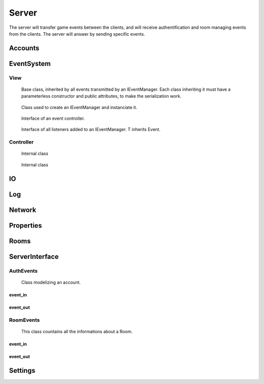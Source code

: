 ======
Server
======

The server will transfer game events between the clients, and will receive authentification and room managing events from the clients. The server will answer by sending specific events.

.. default-domain:: csharp

Accounts
========

.. namespace:: Accounts

.. class:: GAccount

    .. inherits:: IListener<AuthEvent>

	Class used to listen for incoming AuthEvents, and to manage authentification.

    .. property :: public static GAccounts Instance { get; set; }
	
	Instanciate the account manager.

    .. property :: public Dictionary<Account, Client> ConnectedAccounts { get; set; }
	
	Dictionnary used to associate each connected Account to a Client.

    .. method :: public void OnEvent(AuthEvent e, string[] tags = null)
    
	Method controlling the behavior of the server depending on the received AuthEvent.

    .. method :: public void OnClientDisconnect(Client c)
    
	Remove the account of the disconnected client from the list of all ConnectedAccounts.

    .. method :: private byte Authentify(string login, string password)
    
	Asks the database if the given login/password pair match an existing user. Returns 0 if they match, 1 if the password is invalid, and 2 if they do not match at all.

    .. method :: private bool CreateAccount(SignInEvent sie)
    
	Asks the database to create a new account from the login and password stored in the SignInEvent. Returns true if the account has been create, false otherwise.

    .. method :: public static void Init()
    
	Initialize the Account manager.



EventSystem
===========

View
-----
.. namespace:: EventSystem

.. class:: Event

	Base class, inherited by all events transmitted by an IEventManager. Each class inheriting it must have a parameterless constructor and public attributes, to make the serialization work.

    .. method :: public static Event Deserialize(string data, bool catchInvalidType = false)
    
	Deserializes an event from the XML string generated by the function Event.Serialize.

    .. method :: public string Serialize()
    
	Serializes the event to XML format.
	

.. class:: EventView

	Class used to create an IEventManager and instanciate it.

    .. property :: public static IEventManager Manager { get; set; }
	
	Creates a new IEventManager.

    .. method :: public static void Load()
    
	Instanciates the EventManager.
	

.. class:: IEventManager

	Interface of an event controller.

    .. method :: void Emit(Event e, params string[] tags)
    
	Sends a signal to all IListeners added to this IEventManager instance.

    .. method :: void AddListener<T>(IListener<T> listener, bool MainThreaded)

    
	Adds a Listener to the list of listeners. T inherits Event.

    .. method :: void RemoveListener<T>(IListener<T> listener)
    
	Removes a Listener from the list of listeners. T inherits Event.

    .. method :: void ExecMainThreaded()

    .. property :: Log Log { get; set; }
	
	Prints messages.

    .. property :: Log LogWarning { get; set; }
	
	Prints warnings.

    .. property :: Log LogError { get; set; }
	
	Prints errors. If defined, catches exceptions directly causes by the transmission of an event to a listener. Else, an exception will be raised with the error message.
	

.. class:: IListener<T>

	Interface of all listeners added to an IEventManager. T inherits Event.

    .. method :: void OnEvent(T e, string[] tags = null)
    
	Method called each time an IEvent is sent to an IEventManager in which this IListener has been added.
	

.. class:: ListenableObject

	

    .. method :: public void AddListener(OnNotification listener)
    
	 Adds a Listener to the list of observers.

    .. method :: public void RemoveListener(OnNotification listener)
    
	Removes a Listener from the list of observers.

    .. method :: public void Notify()
    
Controller
----------


.. class:: ListenerInstance

	Internal class

    .. property :: public Type Type { get; set; }
	
	

    .. property :: public object Listener { get; set; }
	
	

    .. property :: bool MainThreaded { get; set; }
	
	

    .. method :: public ListenerInstance(object listener, bool mainThreaded = false)
    
    

    .. method :: public void OnEvent(Event e, string[] tags = null)
    
    

.. class:: WaitingLaunchEvent

	Internal class

    .. property :: public ListenerInstance Listener { get; set; }
	
	

    .. property :: public Event Event { get; set; }
	
	

    .. property :: public string[] Tags { get; set; }
	
	

    .. method :: public WaitingLaunchEvent(ListenerInstance listener, Event e, string[] tags)
    
    

.. class:: EventManager

    .. inherits:: IEventManager

	

    .. property :: internal Dictionary<Type, List<ListenerInstance>> Listeners { get; set; }
	
	Dictionnary that contains all listeners for every subtype of IEvent.

    .. property :: public Event Event { get; set; }
	
	

    .. property :: internal List<ListenerInstance> AllListeners { get; set; }
	
	

    .. property :: internal Queue<WaitingLaunchEvent> EventsToLaunch { get; set; }
	
	

    .. property :: Log Log { get; set; }
	
	Prints messages.

    .. property :: Log LogWarning { get; set; }
	
	Prints warnings.

    .. property :: Log LogError { get; set; }
	
	Prints errors. If defined, catches exceptions directly causes by the transmission of an event to a listener. Else, an exception will be raised with the error message.

    .. method :: void Emit(Event e, params string[] tags)
    
	Sends a signal to all IListeners added to this IEventManager instance.

    .. method :: void AddListener<T>(IListener<T> listener, bool MainThreaded)
    
	Adds a Listener of T to the list of listeners. T inherits Event.

    .. method :: void RemoveListener<T>(IListener<T> listener)
    
	Removes a Listener of T from the list of listeners. T inherits Event.

    .. method :: public void ExecMainThreaded()
    

IO
==

.. class:: IOSystem

    .. method:: public static bool FileExists(string path)
    
    .. method:: public static bool DirectoryExists(string path)
    
    .. method:: public static void CreateFile(string path, string[] allLines = null, bool deletePrevious = false)
    
    .. method:: public static FileStream CreateFile(string path, bool deletePrevious = false)
    
    .. method:: public static void DeleteFile(string path)
    
    .. method:: public static string GetFullPath(string path)
    
    .. method:: public static string[] GetAllFileNames(string directory, bool with_extension = false)
    
    .. method:: public static string[] GetAllLines(string path)

Log
===

Network
=======

Properties
==========

Rooms
=====

.. namespace:: Rooms

.. class:: GRooms

    .. inherits:: IListener<RoomEvent>

	Class used to listen for incoming RoomEvents, and to manage authentification.

    .. property :: public static GRoom Instance { get; set; }
	
	Instanciates the room manager.

    .. property :: public Dictionary<int, Room> Rooms { get; set; }
	
	Dictionnary used to associate their code to each Room.

    .. method :: public void OnEvent(RoomEvent e, string[] tags = null)
    
	Method controlling the behavior of the server depending on the received RoomEvent.

    .. method :: public static void Init()
    
	Initializes the Account manager.

    .. method :: public void AddClient(Client c)
    
	Adds a client to the Global Room and adds a listener waiting for the disconnection of this user

    .. method :: public void RemoveClient(Client c)
    
	Removes the client from the Global Room.

    .. method :: public void OnClientDisconnect(Client c)
    
	Removes the client and his account from his room.

    .. method :: public void RemovePlayerFromRoom(Client c, RoomData r, bool notifyClient = true, string leaveMessage = null)
    
	Removes a Client from a Room.

ServerInterface
================


AuthEvents
----------

.. namespace:: ServerInterface.AuthEvents

.. class:: AuthEvent

	Class modelizing an account.

    .. property :: public string Login { get; set; }
	
	Login of the Account.
	
    .. property :: public bool IsLogged { get; set; }
	
	Boolean set to true if someone is logged to this Account, or to false otherwise.

.. class:: AuthEvent

    .. inherits:: ServerOnlyEvent
    
	Base authentification event, inherited by all other authentification events.


event_in
~~~~~~~~~


.. class:: AccountDataEvent

    .. inherits:: AuthEvent
    
	Event to give his Account's data to a client.
    
    .. property :: public Account Account { get; set; }
    
	The object containing the data of the account.
    

.. class:: AssingAccountEvent

    .. inherits:: AuthEvent
    
	Event to assign an Account to a client.
    
    .. property :: public Account Account { get; set; }
    
	The object containing the data of the account.
    

.. class:: AuthInvalidEvent

    .. inherits:: AuthEvent
    
	Event to report the failure of a request to a client.
    
event_out
~~~~~~~~~

.. class:: AskAccountEvent

    .. inherits:: AuthEvent
    
	Event to ask the server informations of an account.
    
    .. property :: public string Login { get; set; }
    
	Login of the account from which to get informations.
    

.. class:: LogInEvent

    .. inherits:: AuthEvent
    
	Event to ask the server to log the client in.
    
    .. property :: public Account Account { get; set; }
    
	The object containing the data of the account.
    
    .. property :: public string Password { get; set; }
    
	The password of the account to which to log in.
    

.. class:: LogOutEvent

    .. inherits:: AuthEvent
    
	Event to ask the server to log out the sending client.

.. class:: LogInEvent

    .. inherits:: AuthEvent
    
	Event to ask the server to create an account, and log the client in with the created account.
    
    .. property :: public Account Account { get; set; }
    
	The object containing the data of the account.
    
    .. property :: public string Password { get; set; }
    
	The password of the account to which to log in.   


RoomEvents
----------
.. namespace:: ServerInterface.RoomEvents

.. class:: RoomData

	This class countains all the informations about a Room.
	
    .. property :: public int Code { get; set; }
	
	An integer used to identify a Room. This field will be filled by the server: what the client will write here will not be used.
	
    .. property :: public int CurrentNbPlayer { get; set; }
	
	The number of players currently in the room. This field will be filled by the server: what the client will write here will not be used.
	
    .. property :: public bool IsSuppressed { get; set; }
	
	Boolean set to true if this Room is currently active, false otherwise. This field will be filled by the server: what the client will write here will not be used.
	
    .. property :: public bool IsLaunched { get; set; }
	
	Boolean set to true if a game is currently being played in this Room. This field will be filled by the server: what the client will write here will not be used.
	
    .. property :: public string[] Players { get; set; }

       A list of the logins of all the players in the Room. This field will be filled by the server: what the client will write here will not be used.
	
    .. property :: public bool[] ReadyPlayers { get; set; }
	
	A list of booleans associated with the Players property; if Players[1] is ready to play, then ReadyPlayers[1] will be set to true, false otherwise. This field will be filled by the server: what the client will write here will not be used.
	
    .. property :: public string Name { get; set; }
	
	The name of the Room.
	
    .. property :: public int MaxNbPlayer { get; set; }
	
	The maximum number of players a Room can accept.
	
    .. property :: public bool HasPassword { get; set; }
	
	A boolean set to true if the Room has a password, false otherwise.
	
    .. property :: public string Password { get; set; }
	
	The password of the Room.
	
	
.. namespace:: ServerInterface.RoomEvents

.. class:: RoomEvent

    .. inherits:: ServerOnlyEvent

	Basic event, from which inherits all events related to the rooms.
	
    .. property :: public RoomData RoomData { get; set; }
	
	The informations of this Room.
event_in
~~~~~~~~~

.. class:: RoomDataEvent

    .. inherits:: RoomEvent
    
	Event to inform all clients of the state of every Room.
    
.. class:: RoomFailureEvent

    .. inherits:: RoomEvent
    
	Event to notify a client of the failure of his request. 
    
.. class:: RoomJoinedEvent

    .. inherits:: RoomEvent

	Event to inform a client that he has been added to a Room.

.. class:: RoomLeavedEvent

    .. inherits:: RoomEvent

	Event to inform a client that he has been removed from a Room.

event_out
~~~~~~~~~    

.. class:: CreateRoomEvent

    .. inherits:: RoomEvent
    
	Event to ask the server to create a Room, using RoomData.
    
.. class:: JoinRoomEvent

    .. inherits:: RoomEvent
    
	Event ask the server to join a Room. 
    
.. class:: LeaveRoomEvent

    .. inherits:: RoomEvent
    
	Event ask the server to leave a Room.
    
.. class:: ModifyRoomEvent

    .. inherits:: RoomEvent

	Event to ask the server to modify a Room, using the new RoomData.

.. class:: ReadyEvent

    .. inherits:: RoomEvent

	Event to notify the server that the sending client is ready to play.
	
Settings
========
